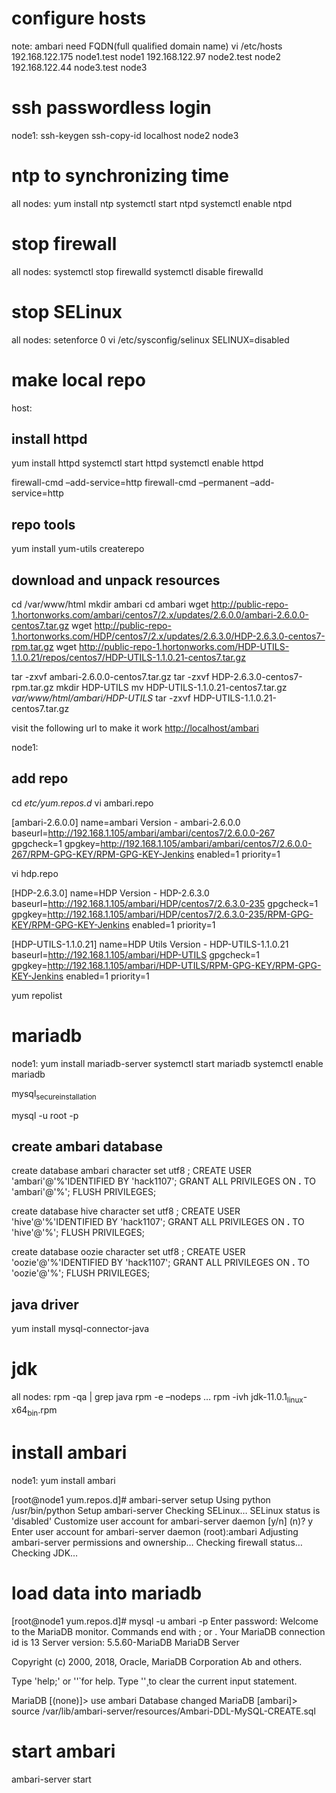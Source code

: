 * configure hosts
note: ambari need FQDN(full qualified domain name)
vi /etc/hosts
192.168.122.175 node1.test node1
192.168.122.97  node2.test node2
192.168.122.44  node3.test node3

* ssh passwordless login
node1: 
ssh-keygen
ssh-copy-id localhost node2 node3


* ntp to synchronizing time
all nodes:
yum install ntp
systemctl start ntpd
systemctl enable ntpd



* stop firewall
all nodes:
systemctl stop firewalld
systemctl disable firewalld

* stop SELinux
all nodes:
setenforce 0
vi /etc/sysconfig/selinux
SELINUX=disabled


* make local repo 
host:
** install httpd
yum install httpd
systemctl start httpd
systemctl enable httpd

firewall-cmd --add-service=http 
firewall-cmd --permanent --add-service=http

** repo tools
yum install yum-utils createrepo

** download and unpack resources
cd /var/www/html
mkdir ambari
cd ambari
wget http://public-repo-1.hortonworks.com/ambari/centos7/2.x/updates/2.6.0.0/ambari-2.6.0.0-centos7.tar.gz
wget http://public-repo-1.hortonworks.com/HDP/centos7/2.x/updates/2.6.3.0/HDP-2.6.3.0-centos7-rpm.tar.gz
wget http://public-repo-1.hortonworks.com/HDP-UTILS-1.1.0.21/repos/centos7/HDP-UTILS-1.1.0.21-centos7.tar.gz

tar -zxvf ambari-2.6.0.0-centos7.tar.gz
tar -zxvf HDP-2.6.3.0-centos7-rpm.tar.gz
mkdir HDP-UTILS
mv HDP-UTILS-1.1.0.21-centos7.tar.gz /var/www/html/ambari/HDP-UTILS/
tar -zxvf HDP-UTILS-1.1.0.21-centos7.tar.gz

visit the following url to make it work
http://localhost/ambari

node1:
** add repo
cd /etc/yum.repos.d/
vi ambari.repo

[ambari-2.6.0.0]
name=ambari Version - ambari-2.6.0.0
baseurl=http://192.168.1.105/ambari/ambari/centos7/2.6.0.0-267
gpgcheck=1
gpgkey=http://192.168.1.105/ambari/ambari/centos7/2.6.0.0-267/RPM-GPG-KEY/RPM-GPG-KEY-Jenkins
enabled=1
priority=1

vi hdp.repo

[HDP-2.6.3.0]
name=HDP Version - HDP-2.6.3.0
baseurl=http://192.168.1.105/ambari/HDP/centos7/2.6.3.0-235
gpgcheck=1
gpgkey=http://192.168.1.105/ambari/HDP/centos7/2.6.3.0-235/RPM-GPG-KEY/RPM-GPG-KEY-Jenkins
enabled=1
priority=1
 
[HDP-UTILS-1.1.0.21]
name=HDP Utils Version - HDP-UTILS-1.1.0.21
baseurl=http://192.168.1.105/ambari/HDP-UTILS
gpgcheck=1
gpgkey=http://192.168.1.105/ambari/HDP-UTILS/RPM-GPG-KEY/RPM-GPG-KEY-Jenkins
enabled=1
priority=1


yum repolist


* mariadb
node1:
yum install mariadb-server
systemctl start mariadb
systemctl enable mariadb

mysql_secure_installation


mysql -u root -p

** create ambari database
create database ambari character set utf8 ;  
CREATE USER 'ambari'@'%'IDENTIFIED BY 'hack1107';
GRANT ALL PRIVILEGES ON *.* TO 'ambari'@'%';
FLUSH PRIVILEGES;


create database hive character set utf8 ;  
CREATE USER 'hive'@'%'IDENTIFIED BY 'hack1107';
GRANT ALL PRIVILEGES ON *.* TO 'hive'@'%';
FLUSH PRIVILEGES;

create database oozie character set utf8 ;  
CREATE USER 'oozie'@'%'IDENTIFIED BY 'hack1107';
GRANT ALL PRIVILEGES ON *.* TO 'oozie'@'%';
FLUSH PRIVILEGES;


** java driver
yum install mysql-connector-java


* jdk
all nodes:
rpm -qa | grep java
rpm -e --nodeps ...
rpm -ivh jdk-11.0.1_linux-x64_bin.rpm 

* install ambari
node1:
yum install ambari


[root@node1 yum.repos.d]# ambari-server setup
Using python  /usr/bin/python
Setup ambari-server
Checking SELinux...
SELinux status is 'disabled'
Customize user account for ambari-server daemon [y/n] (n)? y
Enter user account for ambari-server daemon (root):ambari
Adjusting ambari-server permissions and ownership...
Checking firewall status...
Checking JDK...
[1] Oracle JDK 1.8 + Java Cryptography Extension (JCE) Policy Files 8
[2] Oracle JDK 1.7 + Java Cryptography Extension (JCE) Policy Files 7
[3] Custom JDK
==============================================================================
Enter choice (1): 3
WARNING: JDK must be installed on all hosts and JAVA_HOME must be valid on all hosts.
WARNING: JCE Policy files are required for configuring Kerberos security. If you plan to use Kerberos,please make sure JCE Unlimited Strength Jurisdiction Policy Files are valid on all hosts.
Path to JAVA_HOME: /usr/java/jdk-11.0.1
Validating JDK on Ambari Server...done.
Completing setup...
Configuring database...
Enter advanced database configuration [y/n] (n)? y
Configuring database...
==============================================================================
Choose one of the following options:
[1] - PostgreSQL (Embedded)
[2] - Oracle
[3] - MySQL / MariaDB
[4] - PostgreSQL
[5] - Microsoft SQL Server (Tech Preview)
[6] - SQL Anywhere
[7] - BDB
==============================================================================
Enter choice (1): 3
Hostname (localhost): 
Port (3306): 
Database name (ambari): 
Username (ambari): 
Enter Database Password (bigdata): 
Re-enter password: 
Configuring ambari database...
Configuring remote database connection properties...
WARNING: Before starting Ambari Server, you must run the following DDL against the database to create the schema: /var/lib/ambari-server/resources/Ambari-DDL-MySQL-CREATE.sql
Proceed with configuring remote database connection properties [y/n] (y)? y



* load data into mariadb
[root@node1 yum.repos.d]# mysql -u ambari -p 
Enter password: 
Welcome to the MariaDB monitor.  Commands end with ; or \g.
Your MariaDB connection id is 13
Server version: 5.5.60-MariaDB MariaDB Server

Copyright (c) 2000, 2018, Oracle, MariaDB Corporation Ab and others.

Type 'help;' or '\h' for help. Type '\c' to clear the current input statement.

MariaDB [(none)]> use ambari
Database changed
MariaDB [ambari]> source /var/lib/ambari-server/resources/Ambari-DDL-MySQL-CREATE.sql 


* start ambari
ambari-server start
